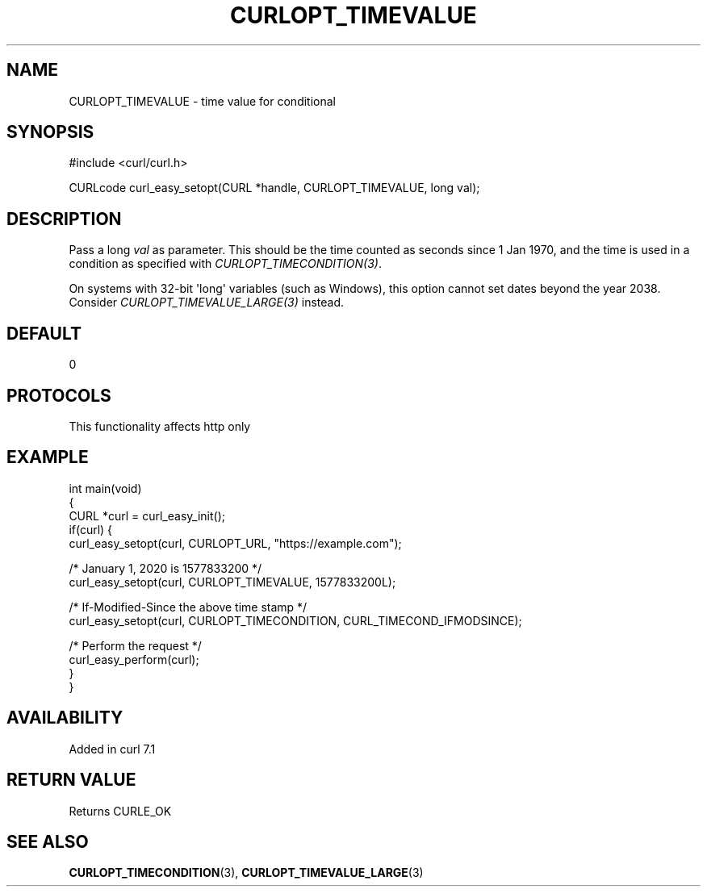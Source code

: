 .\" generated by cd2nroff 0.1 from CURLOPT_TIMEVALUE.md
.TH CURLOPT_TIMEVALUE 3 "2024-08-20" libcurl
.SH NAME
CURLOPT_TIMEVALUE \- time value for conditional
.SH SYNOPSIS
.nf
#include <curl/curl.h>

CURLcode curl_easy_setopt(CURL *handle, CURLOPT_TIMEVALUE, long val);
.fi
.SH DESCRIPTION
Pass a long \fIval\fP as parameter. This should be the time counted as seconds
since 1 Jan 1970, and the time is used in a condition as specified with
\fICURLOPT_TIMECONDITION(3)\fP.

On systems with 32\-bit \(aqlong\(aq variables (such as Windows), this option cannot
set dates beyond the year 2038. Consider \fICURLOPT_TIMEVALUE_LARGE(3)\fP
instead.
.SH DEFAULT
0
.SH PROTOCOLS
This functionality affects http only
.SH EXAMPLE
.nf
int main(void)
{
  CURL *curl = curl_easy_init();
  if(curl) {
    curl_easy_setopt(curl, CURLOPT_URL, "https://example.com");

    /* January 1, 2020 is 1577833200 */
    curl_easy_setopt(curl, CURLOPT_TIMEVALUE, 1577833200L);

    /* If-Modified-Since the above time stamp */
    curl_easy_setopt(curl, CURLOPT_TIMECONDITION, CURL_TIMECOND_IFMODSINCE);

    /* Perform the request */
    curl_easy_perform(curl);
  }
}
.fi
.SH AVAILABILITY
Added in curl 7.1
.SH RETURN VALUE
Returns CURLE_OK
.SH SEE ALSO
.BR CURLOPT_TIMECONDITION (3),
.BR CURLOPT_TIMEVALUE_LARGE (3)
